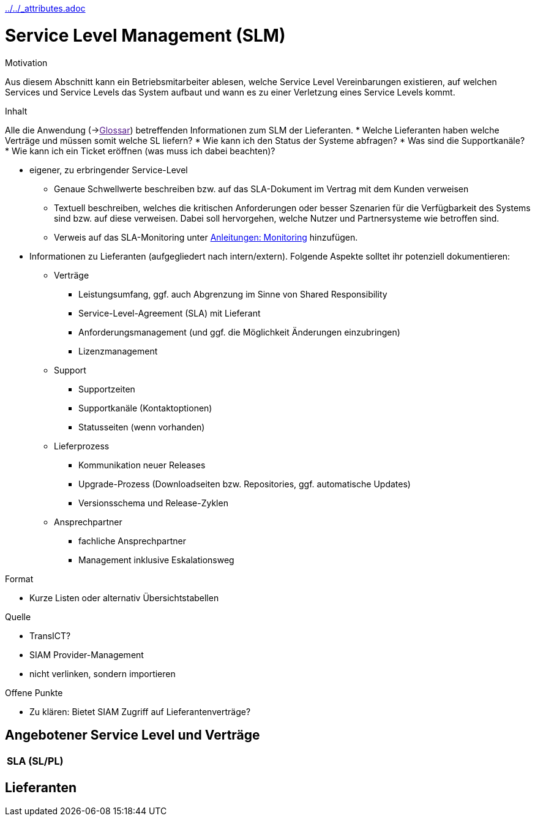 :jbake-menu: -
:jbake-type: page
ifndef::attributes-loaded[include::../../_attributes.adoc[]]

[[section-processes-slm]]
= Service Level Management (SLM)

[.arc42help]
****
.Motivation
Aus diesem Abschnitt kann ein Betriebsmitarbeiter ablesen, welche Service Level Vereinbarungen existieren,
auf welchen Services und Service Levels das System aufbaut und wann es zu einer Verletzung eines Service
Levels kommt.

.Inhalt
Alle die Anwendung (->link:[Glossar]) betreffenden Informationen zum SLM der Lieferanten.
* Welche Lieferanten haben welche Verträge und müssen somit welche SL liefern?
* Wie kann ich den Status der Systeme abfragen?
* Was sind die Supportkanäle?
* Wie kann ich ein Ticket eröffnen (was muss ich dabei beachten)?

* eigener, zu erbringender Service-Level
** Genaue Schwellwerte beschreiben bzw. auf das SLA-Dokument im Vertrag mit dem Kunden verweisen
** Textuell beschreiben, welches die kritischen Anforderungen oder besser Szenarien für die Verfügbarkeit des Systems sind bzw. auf diese verweisen. Dabei soll hervorgehen, welche Nutzer und Partnersysteme wie betroffen sind.
** Verweis auf das SLA-Monitoring unter xref:04-manuals.adoc#section-manuals-monitoring[Anleitungen: Monitoring] hinzufügen.

* Informationen zu Lieferanten  (aufgegliedert nach intern/extern). Folgende Aspekte solltet ihr potenziell dokumentieren:
** Verträge
*** Leistungsumfang, ggf. auch Abgrenzung im Sinne von Shared Responsibility
*** Service-Level-Agreement (SLA) mit Lieferant 
*** Anforderungsmanagement (und ggf. die Möglichkeit Änderungen einzubringen)
*** Lizenzmanagement
** Support
*** Supportzeiten
*** Supportkanäle (Kontaktoptionen)
*** Statusseiten (wenn vorhanden)
** Lieferprozess
*** Kommunikation neuer Releases
*** Upgrade-Prozess (Downloadseiten bzw. Repositories, ggf. automatische Updates)
*** Versionsschema und Release-Zyklen
** Ansprechpartner
*** fachliche Ansprechpartner
*** Management inklusive Eskalationsweg

.Format
* Kurze Listen oder alternativ Übersichtstabellen

.Quelle
* TransICT?
* SIAM Provider-Management
* nicht verlinken, sondern importieren

.Offene Punkte
* Zu klären: Bietet SIAM Zugriff auf Lieferantenverträge?

****

== Angebotener Service Level und Verträge

[cols="h,1",techname="Athene"]
|===

| SLA (SL/PL)
|

|===


== Lieferanten



